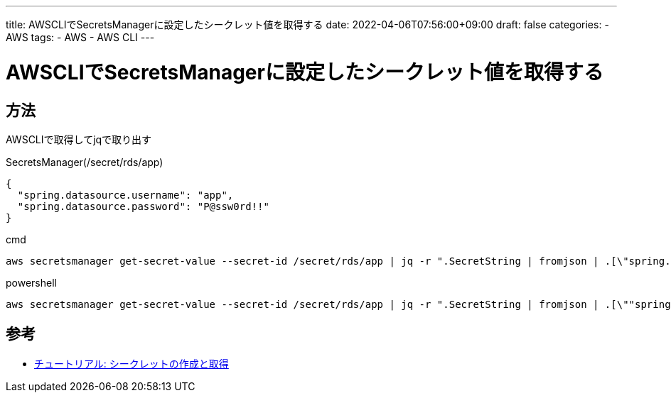 ---
title: AWSCLIでSecretsManagerに設定したシークレット値を取得する
date: 2022-04-06T07:56:00+09:00
draft: false
categories:
  - AWS
tags:
  - AWS
  - AWS CLI
---

= AWSCLIでSecretsManagerに設定したシークレット値を取得する

== 方法

AWSCLIで取得してjqで取り出す

.SecretsManager(/secret/rds/app)
[source,json]
----
{
  "spring.datasource.username": "app",
  "spring.datasource.password": "P@ssw0rd!!"
}
----

.cmd
[source,cmd]
----
aws secretsmanager get-secret-value --secret-id /secret/rds/app | jq -r ".SecretString | fromjson | .[\"spring.datasource.password\"]"
----

.powershell
[source,ps1]
----
aws secretsmanager get-secret-value --secret-id /secret/rds/app | jq -r ".SecretString | fromjson | .[\""spring.datasource.password\""]"
----

== 参考

* https://docs.aws.amazon.com/ja_jp/secretsmanager/latest/userguide/tutorials_basic.html[チュートリアル: シークレットの作成と取得]